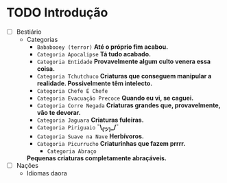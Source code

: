 * TODO Introdução
 - [ ] Bestiário
   - Categorias
     - =Bababooey (terror)=
       *Até o próprio fim acabou.*
     - =Categoria Apocalipse=
       *Tá tudo acabado.*
     - =Categoria Entidade=
       *Provavelmente algum culto venera essa coisa.*
     - =Categoria Tchutchuco=
       *Criaturas que conseguem manipular a realidade. Possivelmente têm intelecto.*
     - =Categoria Chefe É Chefe=
     - =Categoria Evacuação Precoce=
       *Quando eu vi, se caguei.*
     - =Categoria Corre Negada=
       *Criaturas grandes que, provavelmente, vão te devorar.*
     - =Categoria Jaguara=
       *Criaturas fuleiras.*
     - =Categoria Piriguaio=
       *¯\_(ツ)_/¯*
     - =Categoria Suave na Nave=
       *Herbívoros.*
     - =Categoria Picurrucho=
       *Criaturinhas que fazem prrrr.*
       - ~Categoria Abraço~
	 *Pequenas criaturas completamente abraçáveis.*
 - [ ] Nações
   - Idiomas daora
